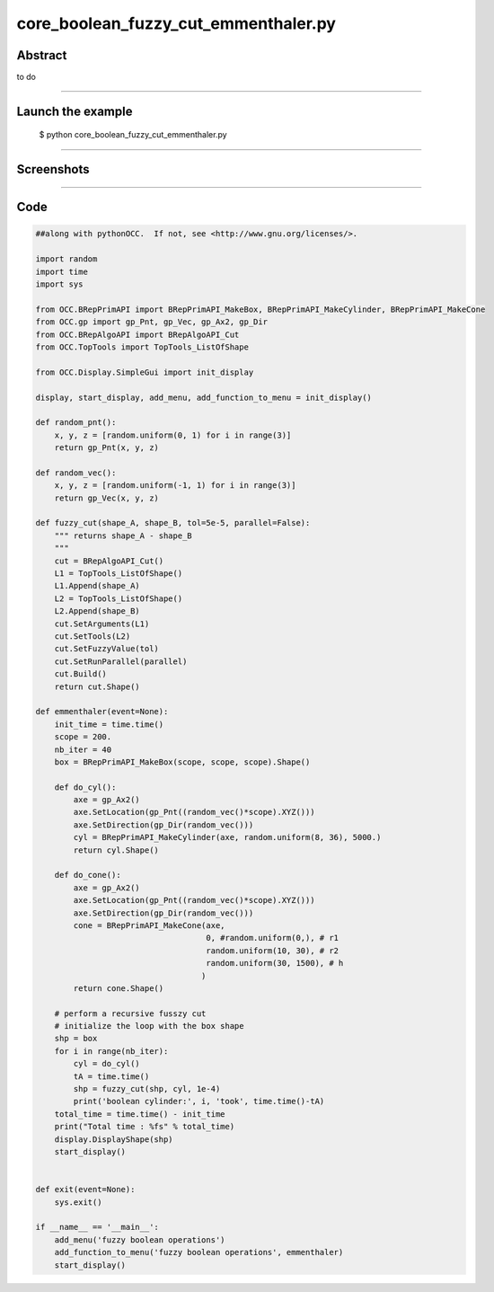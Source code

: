 core_boolean_fuzzy_cut_emmenthaler.py
=====================================

Abstract
^^^^^^^^

to do

------

Launch the example
^^^^^^^^^^^^^^^^^^

  $ python core_boolean_fuzzy_cut_emmenthaler.py

------


Screenshots
^^^^^^^^^^^


  .. image:: images/screenshots/capture-core_boolean_fuzzy_cut_emmenthaler-1-1510986793.jpeg

------

Code
^^^^


.. code-block:: python

  ##along with pythonOCC.  If not, see <http://www.gnu.org/licenses/>.
  
  import random
  import time
  import sys
  
  from OCC.BRepPrimAPI import BRepPrimAPI_MakeBox, BRepPrimAPI_MakeCylinder, BRepPrimAPI_MakeCone
  from OCC.gp import gp_Pnt, gp_Vec, gp_Ax2, gp_Dir
  from OCC.BRepAlgoAPI import BRepAlgoAPI_Cut
  from OCC.TopTools import TopTools_ListOfShape
  
  from OCC.Display.SimpleGui import init_display
  
  display, start_display, add_menu, add_function_to_menu = init_display()
  
  def random_pnt():
      x, y, z = [random.uniform(0, 1) for i in range(3)]
      return gp_Pnt(x, y, z)
  
  def random_vec():
      x, y, z = [random.uniform(-1, 1) for i in range(3)]
      return gp_Vec(x, y, z)
  
  def fuzzy_cut(shape_A, shape_B, tol=5e-5, parallel=False):
      """ returns shape_A - shape_B
      """
      cut = BRepAlgoAPI_Cut()
      L1 = TopTools_ListOfShape()
      L1.Append(shape_A)
      L2 = TopTools_ListOfShape()
      L2.Append(shape_B)
      cut.SetArguments(L1)
      cut.SetTools(L2)
      cut.SetFuzzyValue(tol)
      cut.SetRunParallel(parallel)
      cut.Build()
      return cut.Shape()
  
  def emmenthaler(event=None):
      init_time = time.time()
      scope = 200.
      nb_iter = 40
      box = BRepPrimAPI_MakeBox(scope, scope, scope).Shape()
  
      def do_cyl():
          axe = gp_Ax2()
          axe.SetLocation(gp_Pnt((random_vec()*scope).XYZ()))
          axe.SetDirection(gp_Dir(random_vec()))
          cyl = BRepPrimAPI_MakeCylinder(axe, random.uniform(8, 36), 5000.)
          return cyl.Shape()
  
      def do_cone():
          axe = gp_Ax2()
          axe.SetLocation(gp_Pnt((random_vec()*scope).XYZ()))
          axe.SetDirection(gp_Dir(random_vec()))
          cone = BRepPrimAPI_MakeCone(axe,
                                      0, #random.uniform(0,), # r1
                                      random.uniform(10, 30), # r2
                                      random.uniform(30, 1500), # h
                                     )
          return cone.Shape()
  
      # perform a recursive fusszy cut
      # initialize the loop with the box shape
      shp = box
      for i in range(nb_iter):
          cyl = do_cyl()
          tA = time.time()
          shp = fuzzy_cut(shp, cyl, 1e-4)
          print('boolean cylinder:', i, 'took', time.time()-tA)
      total_time = time.time() - init_time
      print("Total time : %fs" % total_time)
      display.DisplayShape(shp)
      start_display()
  
  
  def exit(event=None):
      sys.exit()
  
  if __name__ == '__main__':
      add_menu('fuzzy boolean operations')
      add_function_to_menu('fuzzy boolean operations', emmenthaler)
      start_display()
